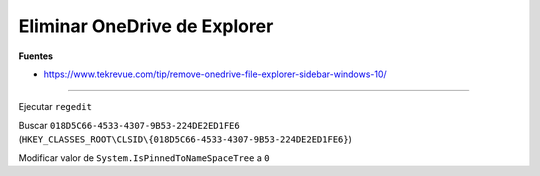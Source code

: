 .. _reference--windows-eliminar_ondedrive_del_explorer:

#############################
Eliminar OneDrive de Explorer
#############################

**Fuentes**

* https://www.tekrevue.com/tip/remove-onedrive-file-explorer-sidebar-windows-10/

--------------

Ejecutar ``regedit``

Buscar ``018D5C66-4533-4307-9B53-224DE2ED1FE6`` (``HKEY_CLASSES_ROOT\CLSID\{018D5C66-4533-4307-9B53-224DE2ED1FE6}``)

Modificar valor de ``System.IsPinnedToNameSpaceTree`` a ``0``